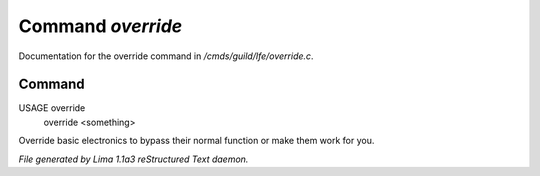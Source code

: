 Command *override*
*******************

Documentation for the override command in */cmds/guild/lfe/override.c*.

Command
=======

USAGE override
     override <something>

Override basic electronics to bypass their normal function or make them work
for you.

.. TAGS: RST



*File generated by Lima 1.1a3 reStructured Text daemon.*
